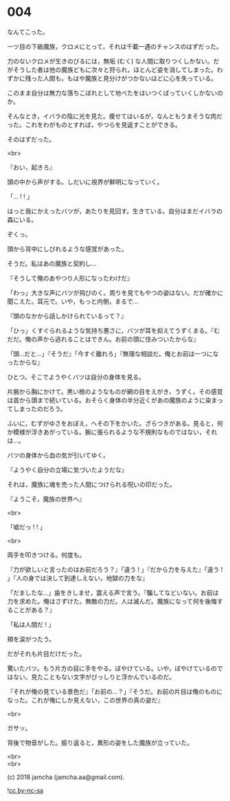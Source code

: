 #+OPTIONS: toc:nil
#+OPTIONS: \n:t
#+OPTIONS: ^:{}

* 004

  なんてこった。

  一ツ目の下級魔族，クロメにとって，それは千載一遇のチャンスのはずだった。

  力のないクロメが生きのびるには，無垢 (むく) な人間に取りつくしかない。だがそうした者は他の魔族どもに次々と狩られ，ほとんど姿を消してしまった。わずかに残った人間も，もはや魔族と見分けがつかないほどに心を失っている。

  このまま自分は無力な落ちこぼれとして地べたをはいつくばっていくしかないのか。

  そんなとき，イバラの陰に光を見た。痩せてはいるが，なんともうまそうな肉だった。これをわがものとすれば，やつらを見返すことができる。

  そのはずだった。

  <br>

  『おい，起きろ』

  頭の中から声がする。しだいに視界が鮮明になっていく。

  「… ! ! 」

  はっと我にかえったバツが，あたりを見回す。生きている。自分はまだイバラの森にいる。

  ぞくっ。

  頭から背中にしびれるような感覚があった。

  そうだ。私はあの魔族と契約し…

  『そうして俺のあやつり人形になったわけだ』

  「わっ」大きな声にバツが飛びのく。周りを見てもやつの姿はない。だが確かに聞こえた。耳元で。いや，もっと内側，まるで…

  『頭のなかから話しかけられているって？』

  「ひっ」くすぐられるような気持ち悪さに，バツが耳を抑えてうずくまる。『むだだ。俺の声から逃れることはできん。お前の頭に住みついたからな』

  「頭…だと…」『そうだ』「今すぐ離れろ」『無理な相談だ。俺とお前は一つになったからな』

  ひとつ。そこでようやくバツは自分の身体を見る。

  片腕から胸にかけて，黒い根のようなものが網の目をえがき，うずく。その感覚は首から頭まで続いている。おそらく身体の半分近くがあの魔族のように染まってしまったのだろう。

  ふいに，むずがゆさをおぼえ，へその下をかいた。ざらつきがある。見ると，何か模様が浮きあがっている。腕に張られるような不規則なものではない，それは…。

  バツの身体から血の気が引いてゆく。

  『ようやく自分の立場に気づいたようだな』

  それは，魔族に魂を売った人間につけられる呪いの印だった。

  『ようこそ，魔族の世界へ』

  <br>

  「嘘だっ ! ! 」

  <br>

  両手を叩きつける。何度も。

  『力が欲しいと言ったのはお前だろう？』「違う ! 」『だから力を与えた』「違う ! 」『人の身では決して到達しえない，地獄の力をな』

  「だましたな…」歯をきしませ，震える声で言う。『騙してなどいない。お前は力を求めた。俺はさずけた。無敵の力だ。人は滅んだ。魔族になって何を後悔することがある？』

  「私は人間だ ! 」

  頬を涙がつたう。

  だがそれも片目だけだった。

  驚いたバツ。もう片方の目に手をやる。ぼやけている。いや，ぼやけているのではない。見たこともない文字がびっしりと浮かんでいるのだ。

  『それが俺の見ている景色だ』「お前の…？」『そうだ。お前の片目は俺のものになった。これが俺にしか見えない，この世界の真の姿だ』

  <br>

  ガサッ。

  背後で物音がした。振り返ると，異形の姿をした魔族が立っていた。

  <br>
  <br>

  (c) 2018 jamcha (jamcha.aa@gmail.com).

  ![[https://i.creativecommons.org/l/by-nc-sa/4.0/88x31.png][cc by-nc-sa]]
